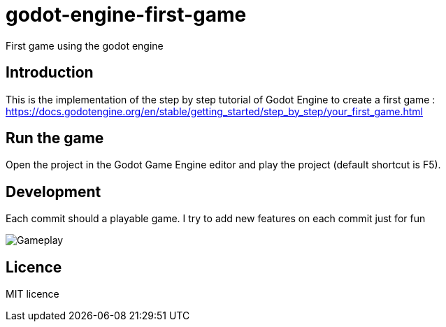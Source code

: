 = godot-engine-first-game

First game using the godot engine

== Introduction

This is the implementation of the step by step tutorial of Godot Engine to create a first game : https://docs.godotengine.org/en/stable/getting_started/step_by_step/your_first_game.html

== Run the game

Open the project in the Godot Game Engine editor and play the project (default shortcut is F5).

== Development

Each commit should a playable game. I try to add new features on each commit just for fun

image::docs/gameplay.gif[Gameplay]

== Licence

MIT licence